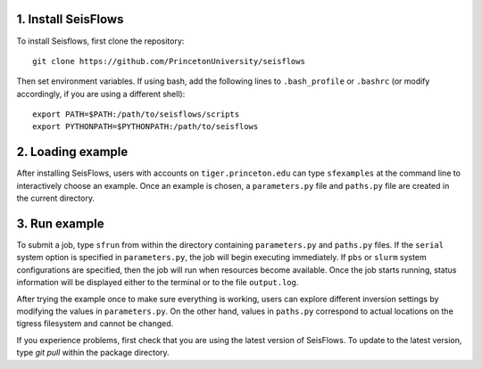 
1. Install SeisFlows
--------------------

To install Seisflows, first clone the repository::

    git clone https://github.com/PrincetonUniversity/seisflows


Then set environment variables. If using bash, add the following lines to ``.bash_profile`` or ``.bashrc`` (or modify accordingly, if you are using a different shell)::

    export PATH=$PATH:/path/to/seisflows/scripts
    export PYTHONPATH=$PYTHONPATH:/path/to/seisflows


2. Loading example
------------------

After installing SeisFlows, users with accounts on ``tiger.princeton.edu`` can type ``sfexamples`` at the command line to interactively choose an example. Once an example is chosen, a ``parameters.py`` file and ``paths.py`` file are created in the current directory.


3. Run example
--------------

To submit a job, type ``sfrun`` from within the directory containing ``parameters.py`` and ``paths.py`` files. If the ``serial`` system option is specified in ``parameters.py``, the job will begin executing immediately. If ``pbs`` or ``slurm`` system configurations are specified, then the job will run when resources become available. Once the job starts running, status information will be displayed either to the terminal or to the file ``output.log``.

After trying the example once to make sure everything is working, users can explore different inversion settings by modifying the values in ``parameters.py``. On the other hand, values in ``paths.py`` correspond to actual locations on the tigress filesystem and cannot be changed.

If you experience problems, first check that you are using the latest version of SeisFlows. To update to the latest version, type `git pull` within the package directory.
